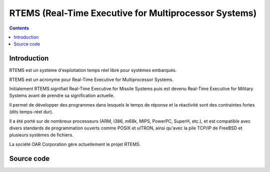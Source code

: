 ﻿

.. index::
   pair: RTOS ; RTEMS 
   ! RTEMS  


.. _rtems:

======================================================
RTEMS (Real-Time Executive for Multiprocessor Systems)
======================================================

.. seealso::

   - http://fr.wikipedia.org/wiki/RTEMS
   - http://www.rtems.com/


.. figure:: RTEMS_Logo.png
   :align: center

.. contents::
   :depth: 3

Introduction
============

RTEMS est un système d'exploitation temps réel libre pour systèmes embarqués.

RTEMS est un acronyme pour Real-Time Executive for Multiprocessor Systems. 

Initialement RTEMS signifiait Real-Time Executive for Missile Systems 
puis est devenu Real-Time Executive for Military Systems avant de prendre 
sa signification actuelle.

Il permet de développer des programmes dans lesquels le temps de réponse 
et la réactivité sont des contraintes fortes (dits temps-réel dur). 

Il a été porté sur de nombreux processeurs (ARM, i386, m68k, MIPS, PowerPC, 
SuperH, etc.), et est compatible avec divers standards de programmation 
ouverts comme POSIX et uITRON, ainsi qu'avec la pile TCP/IP de FreeBSD 
et plusieurs systèmes de fichiers.

La société OAR Corporation gère actuellement le projet RTEMS.


Source code
===========

.. seealso::

   - http://git.rtems.org/
   
   
   
